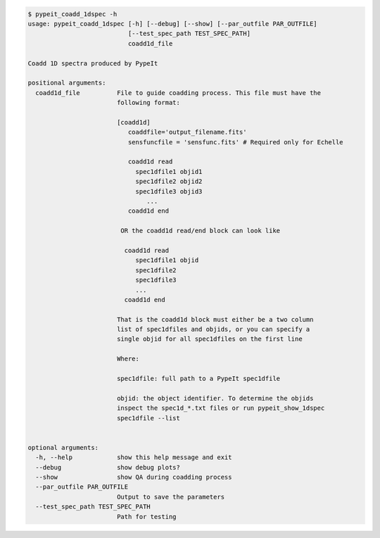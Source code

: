 .. code-block:: console

    $ pypeit_coadd_1dspec -h
    usage: pypeit_coadd_1dspec [-h] [--debug] [--show] [--par_outfile PAR_OUTFILE]
                               [--test_spec_path TEST_SPEC_PATH]
                               coadd1d_file
    
    Coadd 1D spectra produced by PypeIt
    
    positional arguments:
      coadd1d_file          File to guide coadding process. This file must have the
                            following format:
                             
                            [coadd1d]
                               coaddfile='output_filename.fits'
                               sensfuncfile = 'sensfunc.fits' # Required only for Echelle
                             
                               coadd1d read
                                 spec1dfile1 objid1
                                 spec1dfile2 objid2
                                 spec1dfile3 objid3
                                    ...    
                               coadd1d end
                             
                             OR the coadd1d read/end block can look like
                             
                              coadd1d read
                                 spec1dfile1 objid 
                                 spec1dfile2 
                                 spec1dfile3 
                                 ...    
                              coadd1d end
                             
                            That is the coadd1d block must either be a two column
                            list of spec1dfiles and objids, or you can specify a
                            single objid for all spec1dfiles on the first line
                             
                            Where:
                             
                            spec1dfile: full path to a PypeIt spec1dfile
                             
                            objid: the object identifier. To determine the objids
                            inspect the spec1d_*.txt files or run pypeit_show_1dspec
                            spec1dfile --list
                             
    
    optional arguments:
      -h, --help            show this help message and exit
      --debug               show debug plots?
      --show                show QA during coadding process
      --par_outfile PAR_OUTFILE
                            Output to save the parameters
      --test_spec_path TEST_SPEC_PATH
                            Path for testing
    